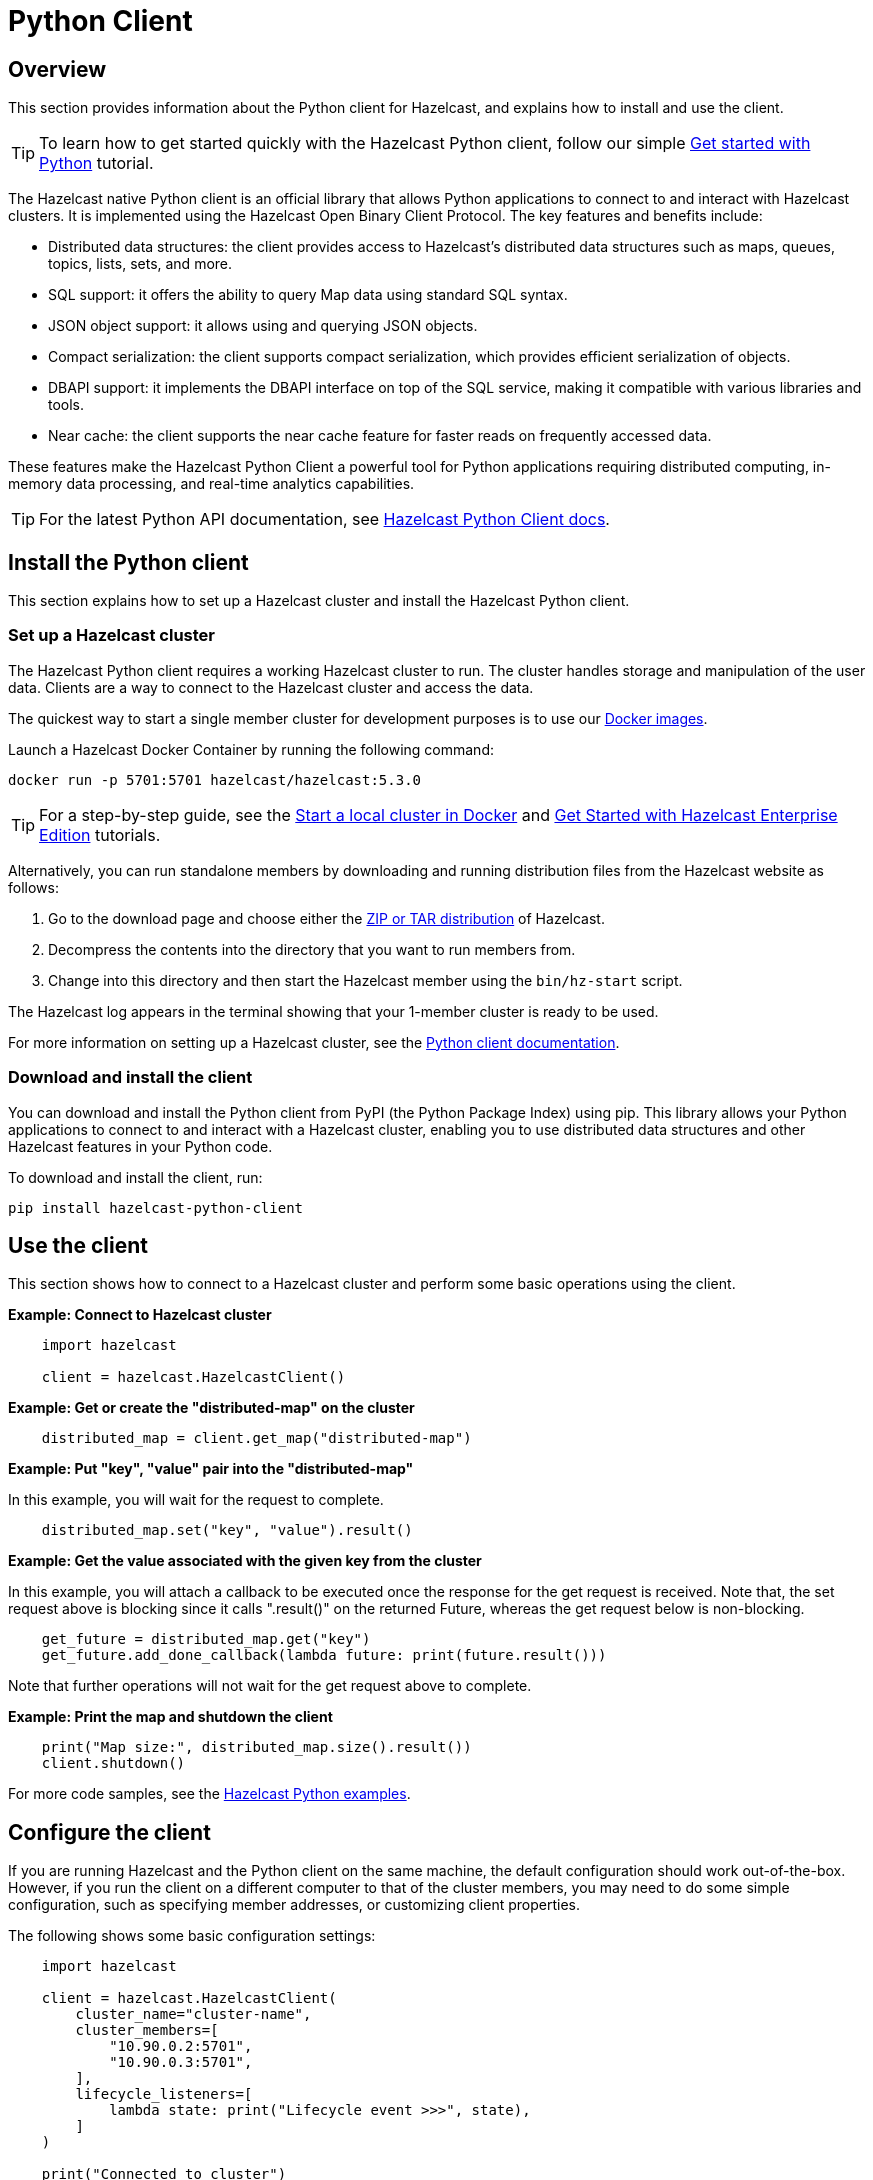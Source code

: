 = Python Client
:page-api-reference: https://hazelcast.readthedocs.io/en/v{page-latest-supported-python-client}/index.html

== Overview

This section provides information about the Python client for Hazelcast, and explains how to install and use the client.

TIP: To learn how to get started quickly with the Hazelcast Python client, follow our simple xref:clients:python-client-getting-started.adoc[Get started with Python] tutorial.

The Hazelcast native Python client is an official library that allows Python applications to connect to and interact with Hazelcast clusters. It is implemented using the Hazelcast Open Binary Client Protocol. The key features and benefits include:

* Distributed data structures: the client provides access to Hazelcast's distributed data structures such as maps, queues, topics, lists, sets, and more.
* SQL support: it offers the ability to query Map data using standard SQL syntax.
* JSON object support: it allows using and querying JSON objects. 
* Compact serialization: the client supports compact serialization, which provides efficient serialization of objects.
* DBAPI support: it implements the DBAPI interface on top of the SQL service, making it compatible with various libraries and tools.
* Near cache: the client supports the near cache feature for faster reads on frequently accessed data.

These features make the Hazelcast Python Client a powerful tool for Python applications requiring distributed computing, in-memory data processing, and real-time analytics capabilities.

TIP: For the latest Python API documentation, see https://hazelcast.readthedocs.io/en/v{page-latest-supported-python-client}/index.html[Hazelcast Python Client docs].

== Install the Python client

This section explains how to set up a Hazelcast cluster and install the Hazelcast Python client.

=== Set up a Hazelcast cluster

The Hazelcast Python client requires a working Hazelcast cluster to run. The cluster handles storage and manipulation of the user data. Clients are a way to connect to the Hazelcast cluster and access the data.

The quickest way to start a single member cluster for development purposes is to use our https://hub.docker.com/r/hazelcast/hazelcast/[Docker images].

Launch a Hazelcast Docker Container by running the following command:

```bash
docker run -p 5701:5701 hazelcast/hazelcast:5.3.0
```
TIP: For a step-by-step guide, see the https://docs.hazelcast.com/hazelcast/latest/getting-started/get-started-docker[Start a local cluster in Docker] and https://docs.hazelcast.com/hazelcast/latest/getting-started/enterprise-overview[Get Started with Hazelcast Enterprise Edition] tutorials. 

Alternatively, you can run standalone members by downloading and running distribution files from the Hazelcast website as follows:

. Go to the download page and choose either the https://hazelcast.com/open-source-projects/downloads/[ZIP or TAR distribution] of Hazelcast.
. Decompress the contents into the directory that you want to run members from.
. Change into this directory and then start the Hazelcast member using the ``bin/hz-start`` script. 

The Hazelcast log appears in the terminal showing that your 1-member cluster is ready to be used.

For more information on setting up a Hazelcast cluster, see the https://hazelcast.readthedocs.io/en/latest/getting_started.html[Python client documentation].

=== Download and install the client

You can download and install the Python client from PyPI (the Python Package Index) using pip. This library allows your Python applications to connect to and interact with a Hazelcast cluster, enabling you to use distributed data structures and other Hazelcast features in your Python code. 

To download and install the client, run:

```bash
pip install hazelcast-python-client
```

== Use the client

This section shows how to connect to a Hazelcast cluster and perform some basic operations using the client. 

// Author's question: Yuce - after chunking into sections, do I need to repeat the 'import hazelcast' line in each example? 

*Example: Connect to Hazelcast cluster*

```python
    import hazelcast

    client = hazelcast.HazelcastClient()
```

*Example: Get or create the "distributed-map" on the cluster*

```python
    distributed_map = client.get_map("distributed-map")
```

*Example: Put "key", "value" pair into the "distributed-map"*

In this example, you will wait for the request to complete.

```python
    distributed_map.set("key", "value").result()
```

*Example: Get the value associated with the given key from the cluster*

In this example, you will attach a callback to be executed once the response for the get request is received. 
Note that, the set request above is blocking since it calls ".result()" on the returned Future, 
whereas the get request below is non-blocking.

```python
    get_future = distributed_map.get("key")
    get_future.add_done_callback(lambda future: print(future.result()))
```
 
Note that further operations will not wait for the get request above to complete.

*Example: Print the map and shutdown the client*

```python
    print("Map size:", distributed_map.size().result())
    client.shutdown()
```

For more code samples, see the https://github.com/hazelcast/hazelcast-python-client/tree/master/examples[Hazelcast Python examples]. 

== Configure the client

If you are running Hazelcast and the Python client on the same machine, the default configuration should work out-of-the-box. 
However, if you run the client on a different computer to that of the cluster members, you may need to do some simple configuration, such as specifying member addresses, or customizing client properties. 

The following shows some basic configuration settings: 

```python
    import hazelcast

    client = hazelcast.HazelcastClient(
        cluster_name="cluster-name",
        cluster_members=[
            "10.90.0.2:5701",
            "10.90.0.3:5701",
        ],
        lifecycle_listeners=[
            lambda state: print("Lifecycle event >>>", state),
        ]
    )

    print("Connected to cluster")
    client.shutdown()
```

For detailed network configurations and additional features of Hazelcast Python client configuration, see the  
https://hazelcast.readthedocs.io/en/latest/configuration_overview.html#configuration-overview[Configuration overview]
and https://hazelcast.readthedocs.io/en/latest/getting_started.html#configuring-hazelcast-python-client[Configuring Hazelcast Python client].

== Get support

Join us in the https://hazelcastcommunity.slack.com/channels/python-client[Python client channel]. 
Get an invite via https://slack.hazelcast.com/[Slack].

Raise an issue in the https://github.com/hazelcast/hazelcast-python-client/issues[GitHub repository].

== Next steps

For more information: 

- See the Hazelcast Python Client GitHub https://github.com/hazelcast/hazelcast-python-client[repo^]
- Find https://github.com/hazelcast/hazelcast-python-client/tree/master/examples[code samples^]
